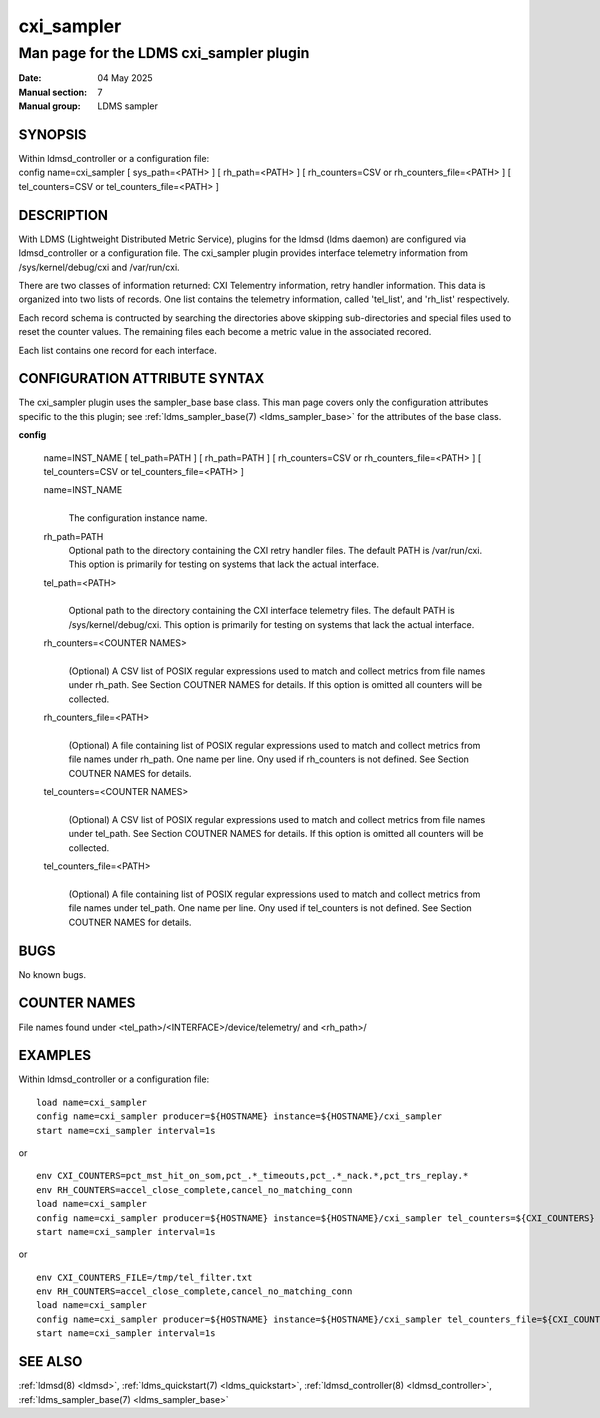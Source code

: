 .. _cxi_sampler:

==============
cxi_sampler
==============

----------------------------------------
Man page for the LDMS cxi_sampler plugin
----------------------------------------

:Date:   04 May 2025
:Manual section: 7
:Manual group: LDMS sampler

SYNOPSIS
========

| Within ldmsd_controller or a configuration file:
| config name=cxi_sampler [ sys_path=<PATH> ] [ rh_path=<PATH> ] [ rh_counters=CSV or rh_counters_file=<PATH> ] [ tel_counters=CSV or tel_counters_file=<PATH> ]

DESCRIPTION
===========

With LDMS (Lightweight Distributed Metric Service), plugins for the
ldmsd (ldms daemon) are configured via ldmsd_controller or a
configuration file. The cxi_sampler plugin provides interface
telemetry information from /sys/kernel/debug/cxi and /var/run/cxi.

There are two classes of information returned: CXI Telementry
information, retry handler information. This data is organized into
two lists of records.  One list contains the telemetry information,
called 'tel_list', and 'rh_list' respectively.

Each record schema is contructed by searching the directories above
skipping sub-directories and special files used to reset the counter
values. The remaining files each become a metric value in the
associated recored.

Each list contains one record for each interface.

CONFIGURATION ATTRIBUTE SYNTAX
==============================

The cxi_sampler plugin uses the sampler_base base class. This man page
covers only the configuration attributes specific to the this plugin;
see :ref:`ldms_sampler_base(7) <ldms_sampler_base>` for the attributes
of the base class.

**config**

   | name=INST_NAME [ tel_path=PATH ] [ rh_path=PATH ]  [ rh_counters=CSV or rh_counters_file=<PATH> ] [ tel_counters=CSV or tel_counters_file=<PATH> ]

   name=INST_NAME
      |
      | The configuration instance name.

   rh_path=PATH
      | Optional path to the directory containing the CXI retry handler files.
        The default PATH is /var/run/cxi. This option is primarily for
        testing on systems that lack the actual interface.

   tel_path=<PATH>
      |
      | Optional path to the directory containing the CXI interface telemetry files.
        The default PATH is /sys/kernel/debug/cxi. This option is primarily for
        testing on systems that lack the actual interface.

   rh_counters=<COUNTER NAMES>
      |
      | (Optional) A CSV list of POSIX regular expressions used to match and
        collect metrics from file names under rh_path.
        See Section COUTNER NAMES for details.
        If this option is omitted all counters will be collected.

   rh_counters_file=<PATH>
      |
      | (Optional) A file containing list of POSIX regular expressions used to
        match and collect metrics from file names under rh_path.
        One name per line.
        Ony used if rh_counters is not defined.
        See Section COUTNER NAMES for details.

   tel_counters=<COUNTER NAMES>
      |
      | (Optional) A CSV list of POSIX regular expressions used to match and
        collect metrics from file names under tel_path.
        See Section COUTNER NAMES for details.
        If this option is omitted all counters will be collected.

   tel_counters_file=<PATH>
      |
      | (Optional) A file containing list of POSIX regular expressions used to
        match and collect metrics from file names under tel_path.
        One name per line.
        Ony used if tel_counters is not defined.
        See Section COUTNER NAMES for details.

BUGS
====

No known bugs.

COUNTER NAMES
=============

File names found under <tel_path>/<INTERFACE>/device/telemetry/ and <rh_path>/

EXAMPLES
========

Within ldmsd_controller or a configuration file:

::

   load name=cxi_sampler
   config name=cxi_sampler producer=${HOSTNAME} instance=${HOSTNAME}/cxi_sampler
   start name=cxi_sampler interval=1s

or

::

   env CXI_COUNTERS=pct_mst_hit_on_som,pct_.*_timeouts,pct_.*_nack.*,pct_trs_replay.*
   env RH_COUNTERS=accel_close_complete,cancel_no_matching_conn
   load name=cxi_sampler
   config name=cxi_sampler producer=${HOSTNAME} instance=${HOSTNAME}/cxi_sampler tel_counters=${CXI_COUNTERS} rh_counters=${RH_COUNTERS}
   start name=cxi_sampler interval=1s

or

::

   env CXI_COUNTERS_FILE=/tmp/tel_filter.txt
   env RH_COUNTERS=accel_close_complete,cancel_no_matching_conn
   load name=cxi_sampler
   config name=cxi_sampler producer=${HOSTNAME} instance=${HOSTNAME}/cxi_sampler tel_counters_file=${CXI_COUNTERS_FILE} rh_counters=${RH_COUNTERS}
   start name=cxi_sampler interval=1s

SEE ALSO
========

:ref:`ldmsd(8) <ldmsd>`, :ref:`ldms_quickstart(7) <ldms_quickstart>`, :ref:`ldmsd_controller(8) <ldmsd_controller>`, :ref:`ldms_sampler_base(7) <ldms_sampler_base>`
